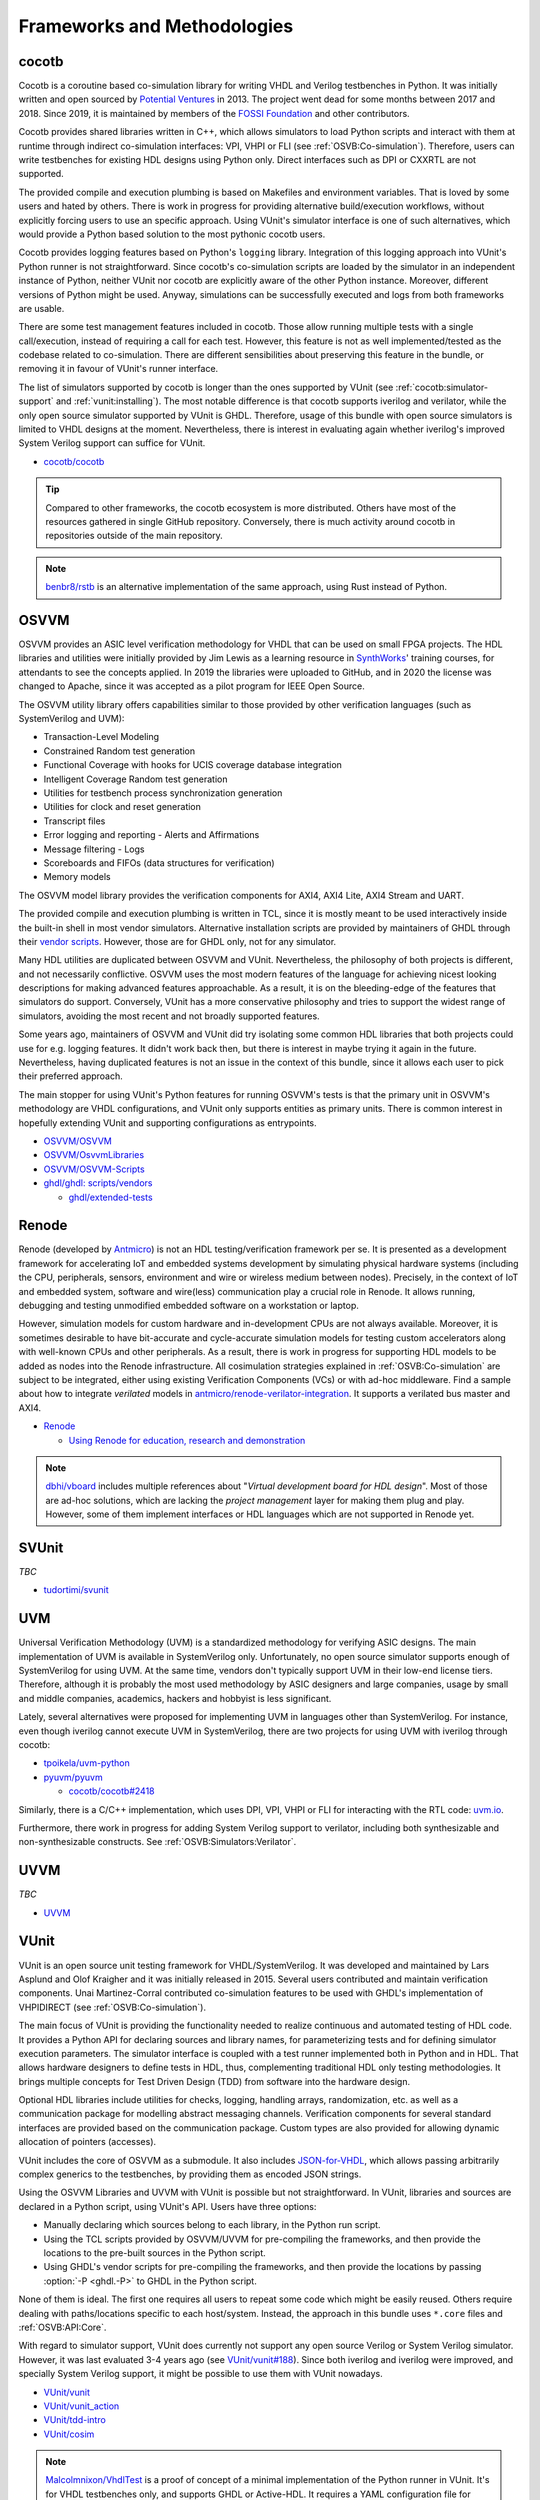 .. _OSVB:Projects:

Frameworks and Methodologies
############################

cocotb
======

Cocotb is a coroutine based co-simulation library for writing VHDL and Verilog testbenches in Python.
It was initially written and open sourced by `Potential Ventures <http://potential.ventures/cocotb>`__ in 2013.
The project went dead for some months between 2017 and 2018.
Since 2019, it is maintained by members of the `FOSSI Foundation <https://www.fossi-foundation.org/>`__ and other
contributors.

Cocotb provides shared libraries written in C++, which allows simulators to load Python scripts and interact with them
at runtime through indirect co-simulation interfaces: VPI, VHPI or FLI (see :ref:`OSVB:Co-simulation`).
Therefore, users can write testbenches for existing HDL designs using Python only.
Direct interfaces such as DPI or CXXRTL are not supported.

The provided compile and execution plumbing is based on Makefiles and environment variables.
That is loved by some users and hated by others.
There is work in progress for providing alternative build/execution workflows, without explicitly forcing users to use
an specific approach.
Using VUnit's simulator interface is one of such alternatives, which would provide a Python based solution to the most
pythonic cocotb users.

Cocotb provides logging features based on Python's ``logging`` library.
Integration of this logging approach into VUnit's Python runner is not straightforward.
Since cocotb's co-simulation scripts are loaded by the simulator in an independent instance of Python, neither VUnit nor
cocotb are explicitly aware of the other Python instance.
Moreover, different versions of Python might be used.
Anyway, simulations can be successfully executed and logs from both frameworks are usable.

There are some test management features included in cocotb.
Those allow running multiple tests with a single call/execution, instead of requiring a call for each test.
However, this feature is not as well implemented/tested as the codebase related to co-simulation.
There are different sensibilities about preserving this feature in the bundle, or removing it in favour of VUnit's
runner interface.

The list of simulators supported by cocotb is longer than the ones supported by VUnit (see :ref:`cocotb:simulator-support`
and :ref:`vunit:installing`).
The most notable difference is that cocotb supports iverilog and verilator, while the only open source simulator
supported by VUnit is GHDL.
Therefore, usage of this bundle with open source simulators is limited to VHDL designs at the moment.
Nevertheless, there is interest in evaluating again whether iverilog's improved System Verilog support can suffice for
VUnit.

* `cocotb/cocotb <https://github.com/cocotb/cocotb>`__

.. TIP::
  Compared to other frameworks, the cocotb ecosystem is more distributed.
  Others have most of the resources gathered in single GitHub repository.
  Conversely, there is much activity around cocotb in repositories outside of the main repository.

.. NOTE::
  `benbr8/rstb <https://github.com/benbr8/rstb>`__ is an alternative implementation of the same approach, using Rust
  instead of Python.

OSVVM
=====

OSVVM provides an ASIC level verification methodology for VHDL that can be used on small FPGA projects.
The HDL libraries and utilities were initially provided by Jim Lewis as a learning resource in
`SynthWorks <https://synthworks.com>`__' training courses, for attendants to see the concepts applied.
In 2019 the libraries were uploaded to GitHub, and in 2020 the license was changed to Apache, since it was accepted as a
pilot program for IEEE Open Source.

The OSVVM utility library offers capabilities similar to those provided by other verification languages (such as
SystemVerilog and UVM):

* Transaction-Level Modeling
* Constrained Random test generation
* Functional Coverage with hooks for UCIS coverage database integration
* Intelligent Coverage Random test generation
* Utilities for testbench process synchronization generation
* Utilities for clock and reset generation
* Transcript files
* Error logging and reporting - Alerts and Affirmations
* Message filtering - Logs
* Scoreboards and FIFOs (data structures for verification)
* Memory models

The OSVVM model library provides the verification components for AXI4, AXI4 Lite, AXI4 Stream and UART.

The provided compile and execution plumbing is written in TCL, since it is mostly meant to be used interactively inside
the built-in shell in most vendor simulators.
Alternative installation scripts are provided by maintainers of GHDL through their
`vendor scripts <https://github.com/ghdl/ghdl/tree/master/scripts/vendors>`__.
However, those are for GHDL only, not for any simulator.

Many HDL utilities are duplicated between OSVVM and VUnit.
Nevertheless, the philosophy of both projects is different, and not necessarily conflictive.
OSVVM uses the most modern features of the language for achieving nicest looking descriptions for making advanced
features approachable.
As a result, it is on the bleeding-edge of the features that simulators do support.
Conversely, VUnit has a more conservative philosophy and tries to support the widest range of simulators, avoiding the
most recent and not broadly supported features.

Some years ago, maintainers of OSVVM and VUnit did try isolating some common HDL libraries that both projects could use
for e.g. logging features.
It didn't work back then, but there is interest in maybe trying it again in the future.
Nevertheless, having duplicated features is not an issue in the context of this bundle, since it allows each user to
pick their preferred approach.

The main stopper for using VUnit's Python features for running OSVVM's tests is that the primary unit in OSVVM's
methodology are VHDL configurations, and VUnit only supports entities as primary units.
There is common interest in hopefully extending VUnit and supporting configurations as entrypoints.

* `OSVVM/OSVVM <https://github.com/OSVVM/OSVVM>`__
* `OSVVM/OsvvmLibraries <https://github.com/OSVVM/OsvvmLibraries>`__
* `OSVVM/OSVVM-Scripts <https://github.com/OSVVM/OSVVM-Scripts>`__
* `ghdl/ghdl: scripts/vendors <https://github.com/ghdl/ghdl/tree/master/scripts/vendors>`__

  * `ghdl/extended-tests <https://github.com/ghdl/extended-tests>`__

Renode
======

Renode (developed by `Antmicro <https://www.antmicro.com/>`__) is not an HDL testing/verification framework per se.
It is presented as a development framework for accelerating IoT and embedded systems development by simulating physical
hardware systems (including the CPU, peripherals, sensors, environment and wire or wireless medium between nodes).
Precisely, in the context of IoT and embedded system, software and wire(less) communication play a crucial role in
Renode.
It allows running, debugging and testing unmodified embedded software on a workstation or laptop.

However, simulation models for custom hardware and in-development CPUs are not always available.
Moreover, it is sometimes desirable to have bit-accurate and cycle-accurate simulation models for testing custom
accelerators along with well-known CPUs and other peripherals.
As a result, there is work in progress for supporting HDL models to be added as nodes into the Renode infrastructure.
All cosimulation strategies explained in :ref:`OSVB:Co-simulation` are subject to be integrated, either using existing
Verification Components (VCs) or with ad-hoc middleware.
Find a sample about how to integrate *verilated* models in `antmicro/renode-verilator-integration <https://github.com/antmicro/renode-verilator-integration>`__.
It supports a verilated bus master and AXI4.

* `Renode <https://renode.io/>`__

  * `Using Renode for education, research and demonstration <https://antmicro.com/blog/2021/02/renode-for-education-research-and-demonstration/>`__

.. NOTE::
  `dbhi/vboard <https://github.com/dbhi/vboard>`__ includes multiple references about "*Virtual development board for
  HDL design*".
  Most of those are ad-hoc solutions, which are lacking the *project management* layer for making them plug and play.
  However, some of them implement interfaces or HDL languages which are not supported in Renode yet.

SVUnit
======

*TBC*

* `tudortimi/svunit <https://github.com/tudortimi/svunit>`__

UVM
===

Universal Verification Methodology (UVM) is a standardized methodology for verifying ASIC designs.
The main implementation of UVM is available in SystemVerilog only.
Unfortunately, no open source simulator supports enough of SystemVerilog for using UVM.
At the same time, vendors don't typically support UVM in their low-end license tiers.
Therefore, although it is probably the most used methodology by ASIC designers and large companies, usage by small and
middle companies, academics, hackers and hobbyist is less significant.

Lately, several alternatives were proposed for implementing UVM in languages other than SystemVerilog.
For instance, even though iverilog cannot execute UVM in SystemVerilog, there are two projects for using UVM with
iverilog through cocotb:

* `tpoikela/uvm-python <https://github.com/tpoikela/uvm-python>`__
* `pyuvm/pyuvm <https://github.com/pyuvm/pyuvm>`__

  * `cocotb/cocotb#2418 <https://github.com/cocotb/cocotb/issues/2418>`__

Similarly, there is a C/C++ implementation, which uses DPI, VPI, VHPI or FLI for interacting with the RTL code:
`uvm.io <http://uvm.io/>`__.

Furthermore, there work in progress for adding System Verilog support to verilator, including both synthesizable and
non-synthesizable constructs. See :ref:`OSVB:Simulators:Verilator`.

UVVM
====

*TBC*

* `UVVM <https://github.com/UVVM/UVVM>`__

VUnit
=====

VUnit is an open source unit testing framework for VHDL/SystemVerilog.
It was developed and maintained by Lars Asplund and Olof Kraigher and it was initially released in 2015.
Several users contributed and maintain verification components.
Unai Martinez-Corral contributed co-simulation features to be used with GHDL's implementation of VHPIDIRECT (see
:ref:`OSVB:Co-simulation`).

The main focus of VUnit is providing the functionality needed to realize continuous and automated testing of HDL code.
It provides a Python API for declaring sources and library names, for parameterizing tests and for defining simulator
execution parameters.
The simulator interface is coupled with a test runner implemented both in Python and in HDL.
That allows hardware designers to define tests in HDL, thus, complementing traditional HDL only testing methodologies.
It brings multiple concepts for Test Driven Design (TDD) from software into the hardware design.

Optional HDL libraries include utilities for checks, logging, handling arrays, randomization, etc. as well as a
communication package for modelling abstract messaging channels.
Verification components for several standard interfaces are provided based on the communication package.
Custom types are also provided for allowing dynamic allocation of pointers (accesses).

VUnit includes the core of OSVVM as a submodule.
It also includes `JSON-for-VHDL <https://github.com/Paebbels/JSON-for-VHDL>`_, which allows passing arbitrarily complex
generics to the testbenches, by providing them as encoded JSON strings.

Using the OSVVM Libraries and UVVM with VUnit is possible but not straightforward.
In VUnit, libraries and sources are declared in a Python script, using VUnit's API.
Users have three options:

* Manually declaring which sources belong to each library, in the Python run script.
* Using the TCL scripts provided by OSVVM/UVVM for pre-compiling the frameworks, and then provide the locations to the
  pre-built sources in the Python script.
* Using GHDL's vendor scripts for pre-compiling the frameworks, and then provide the locations by passing
  :option:`-P <ghdl.-P>` to GHDL in the Python script.

None of them is ideal.
The first one requires all users to repeat some code which might be easily reused.
Others require dealing with paths/locations specific to each host/system.
Instead, the approach in this bundle uses ``*.core`` files and :ref:`OSVB:API:Core`.

With regard to simulator support, VUnit does currently not support any open source Verilog or System Verilog simulator.
However, it was last evaluated 3-4 years ago (see `VUnit/vunit#188 <https://github.com/VUnit/vunit/issues/188>`__).
Since both iverilog and iverilog were improved, and specially System Verilog support, it might be possible to use them
with VUnit nowadays.

* `VUnit/vunit <https://github.com/VUnit/vunit>`__
* `VUnit/vunit_action <https://github.com/VUnit/vunit_action>`__
* `VUnit/tdd-intro <https://github.com/VUnit/tdd-intro>`__
* `VUnit/cosim <https://github.com/VUnit/cosim>`__

.. NOTE::
  `Malcolmnixon/VhdlTest <https://github.com/Malcolmnixon/VhdlTest>`__ is a proof of concept of a minimal implementation
  of the Python runner in VUnit.
  It's for VHDL testbenches only, and supports GHDL or Active-HDL.
  It requires a YAML configuration file for specifying the project, instead of using a Python script.
  This feature is related to :ref:`OSVB:API:Core`.

Learning/teaching
=================

* `Course content for the Design Verification module at the University of Bristol <https://uobdv.github.io/Design-Verification/>`__
* `umarcor: references/VHDL.bib <https://github.com/umarcor/umarcor/blob/main/references/VHDL.bib>`__
